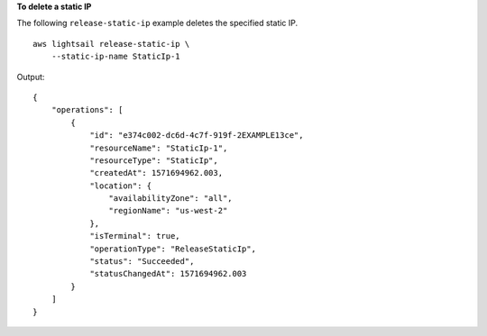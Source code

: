 **To delete a static IP**

The following ``release-static-ip`` example deletes the specified static IP. ::

    aws lightsail release-static-ip \
        --static-ip-name StaticIp-1

Output::

    {
        "operations": [
            {
                "id": "e374c002-dc6d-4c7f-919f-2EXAMPLE13ce",
                "resourceName": "StaticIp-1",
                "resourceType": "StaticIp",
                "createdAt": 1571694962.003,
                "location": {
                    "availabilityZone": "all",
                    "regionName": "us-west-2"
                },
                "isTerminal": true,
                "operationType": "ReleaseStaticIp",
                "status": "Succeeded",
                "statusChangedAt": 1571694962.003
            }
        ]
    }
